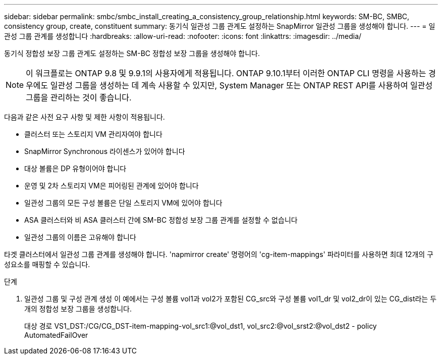 ---
sidebar: sidebar 
permalink: smbc/smbc_install_creating_a_consistency_group_relationship.html 
keywords: SM-BC, SMBC, consistency group, create, constituent 
summary: 동기식 일관성 그룹 관계도 설정하는 SnapMirror 일관성 그룹을 생성해야 합니다. 
---
= 일관성 그룹 관계를 생성합니다
:hardbreaks:
:allow-uri-read: 
:nofooter: 
:icons: font
:linkattrs: 
:imagesdir: ../media/


[role="lead"]
동기식 정합성 보장 그룹 관계도 설정하는 SM-BC 정합성 보장 그룹을 생성해야 합니다.


NOTE: 이 워크플로는 ONTAP 9.8 및 9.9.1의 사용자에게 적용됩니다. ONTAP 9.10.1부터 이러한 ONTAP CLI 명령을 사용하는 경우에도 일관성 그룹을 생성하는 데 계속 사용할 수 있지만, System Manager 또는 ONTAP REST API를 사용하여 일관성 그룹을 관리하는 것이 좋습니다.

다음과 같은 사전 요구 사항 및 제한 사항이 적용됩니다.

* 클러스터 또는 스토리지 VM 관리자여야 합니다
* SnapMirror Synchronous 라이센스가 있어야 합니다
* 대상 볼륨은 DP 유형이어야 합니다
* 운영 및 2차 스토리지 VM은 피어링된 관계에 있어야 합니다
* 일관성 그룹의 모든 구성 볼륨은 단일 스토리지 VM에 있어야 합니다
* ASA 클러스터와 비 ASA 클러스터 간에 SM-BC 정합성 보장 그룹 관계를 설정할 수 없습니다
* 일관성 그룹의 이름은 고유해야 합니다


타겟 클러스터에서 일관성 그룹 관계를 생성해야 합니다. 'napmirror create' 명령어의 'cg-item-mappings' 파라미터를 사용하면 최대 12개의 구성요소를 매핑할 수 있습니다.

.단계
. 일관성 그룹 및 구성 관계 생성 이 예에서는 구성 볼륨 vol1과 vol2가 포함된 CG_src와 구성 볼륨 vol1_dr 및 vol2_dr이 있는 CG_dist라는 두 개의 정합성 보장 그룹을 생성합니다.
+
대상 경로 VS1_DST:/CG/CG_DST-item-mapping-vol_src1:@vol_dst1, vol_src2:@vol_srst2:@vol_dst2 - policy AutomatedFailOver


